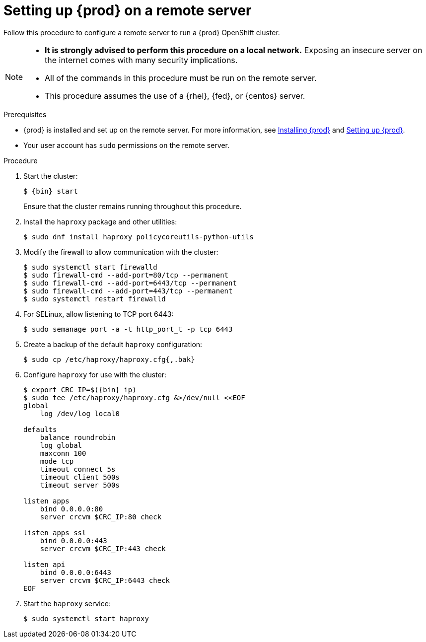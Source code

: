 [id="setting-up-remote-server_{context}"]
= Setting up {prod} on a remote server

Follow this procedure to configure a remote server to run a {prod} OpenShift cluster.

[NOTE]
====
* **It is strongly advised to perform this procedure on a local network.**
Exposing an insecure server on the internet comes with many security implications.
* All of the commands in this procedure must be run on the remote server.
* This procedure assumes the use of a {rhel}, {fed}, or {centos} server.
====

.Prerequisites

* {prod} is installed and set up on the remote server.
For more information, see link:{crc-gsg-url}#installing-codeready-containers_gsg[Installing {prod}] and link:{crc-gsg-url}#setting-up-codeready-containers_gsg[Setting up {prod}].
* Your user account has `sudo` permissions on the remote server.

.Procedure

. Start the cluster:
+
[subs="+quotes,attributes"]
----
$ {bin} start
----
+
Ensure that the cluster remains running throughout this procedure.

. Install the [package]`haproxy` package and other utilities:
+
----
$ sudo dnf install haproxy policycoreutils-python-utils
----

. Modify the firewall to allow communication with the cluster:
+
----
$ sudo systemctl start firewalld
$ sudo firewall-cmd --add-port=80/tcp --permanent
$ sudo firewall-cmd --add-port=6443/tcp --permanent
$ sudo firewall-cmd --add-port=443/tcp --permanent
$ sudo systemctl restart firewalld
----

. For SELinux, allow listening to TCP port 6443:
+
----
$ sudo semanage port -a -t http_port_t -p tcp 6443
----

. Create a backup of the default [application]`haproxy` configuration:
+
----
$ sudo cp /etc/haproxy/haproxy.cfg{,.bak}
----

. Configure [application]`haproxy` for use with the cluster:
+
[subs="+quotes,attributes"]
----
$ export CRC_IP=$({bin} ip)
$ sudo tee /etc/haproxy/haproxy.cfg &>/dev/null <<EOF
global
    log /dev/log local0

defaults
    balance roundrobin
    log global
    maxconn 100
    mode tcp
    timeout connect 5s
    timeout client 500s
    timeout server 500s

listen apps
    bind 0.0.0.0:80
    server crcvm $CRC_IP:80 check

listen apps_ssl
    bind 0.0.0.0:443
    server crcvm $CRC_IP:443 check

listen api
    bind 0.0.0.0:6443
    server crcvm $CRC_IP:6443 check
EOF
----

. Start the [application]`haproxy` service:
+
----
$ sudo systemctl start haproxy
----
